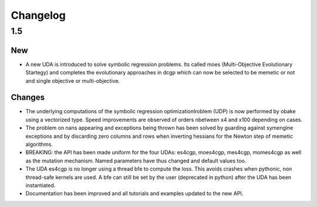 .. _changelog:

Changelog
=========

1.5 
-------------------

New 
~~~

* A new UDA is introduced to solve symbolic regression problems. 
  Its called moes (Multi-Objective Evolutionary Startegy) and completes the 
  evolutionary approaches in dcgp which can now be selected to be memetic or not
  and single objective or multi-objective.

Changes
~~~~~~~

- The underlying computations of the symbolic regression optimizationlroblem (UDP) 
  is now performed by obake using a vectorized type. Speed improvements are observed
  of orders nbetween x4 and x100 depending on cases.

- The problem on nans appearing and exceptions being thrown has been solved
  by guarding against symengine exceptions and by discarding zero columns and rows
  when inverting hessians for the Newton step of memetic algorithms.

- BREAKING: the API has been made uniform for the four UDAs: es4cgp, moes4cgp, mes4cgp, momes4cgp
  as well as the mutation mechanism. Named parameters have thus changed and default values too.

- The UDA es4cgp is no longer using a thread bfe to compute the loss. This avoids crashes when pythonic, 
  non thread-safe kernels are used. A bfe can still be set by the user (deprecated in python) after
  the UDA has been instantiated.
  
- Documentation has been improved and all tutorials and examples updated to the new API.

